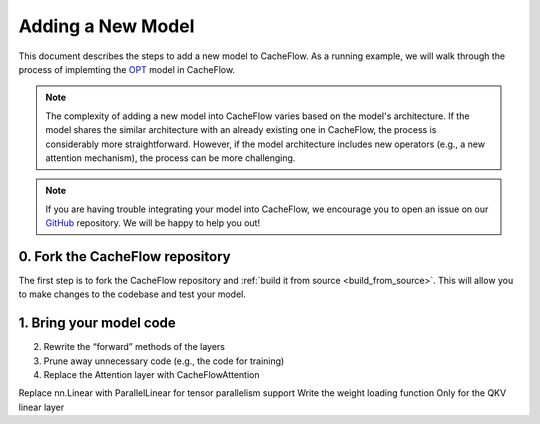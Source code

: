 .. _adding_a_new_model:

Adding a New Model
==================

This document describes the steps to add a new model to CacheFlow.
As a running example, we will walk through the process of implemting the `OPT <https://arxiv.org/abs/2205.01068>`_ model in CacheFlow.

.. note::
    The complexity of adding a new model into CacheFlow varies based on the model's architecture.
    If the model shares the similar architecture with an already existing one in CacheFlow, the process is considerably more straightforward.
    However, if the model architecture includes new operators (e.g., a new attention mechanism), the process can be more challenging.

.. note::
    If you are having trouble integrating your model into CacheFlow, we encourage you to open an issue on our `GitHub <https://github.com/WoosukKwon/cacheflow/issues>`_ repository.
    We will be happy to help you out!


0. Fork the CacheFlow repository
--------------------------------

The first step is to fork the CacheFlow repository and :ref:`build it from source <build_from_source>`.
This will allow you to make changes to the codebase and test your model.


1. Bring your model code
------------------------




2. Rewrite the “forward” methods of the layers
3. Prune away unnecessary code (e.g., the code for training)
4. Replace the Attention layer with CacheFlowAttention

Replace nn.Linear with ParallelLinear for tensor parallelism support
Write the weight loading function
Only for the QKV linear layer

